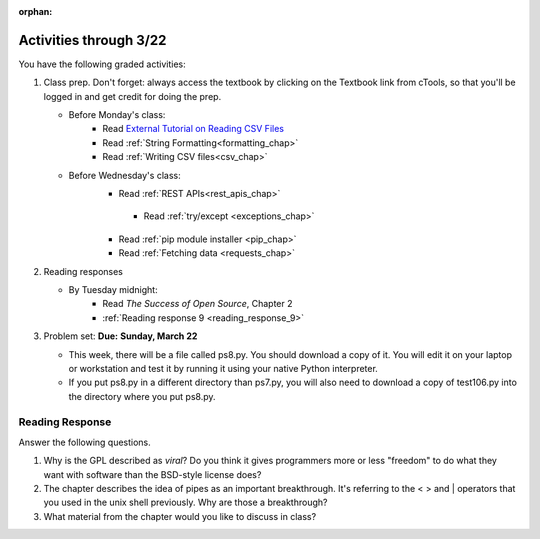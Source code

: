 :orphan:

..  Copyright (C) Paul Resnick.  Permission is granted to copy, distribute
    and/or modify this document under the terms of the GNU Free Documentation
    License, Version 1.3 or any later version published by the Free Software
    Foundation; with Invariant Sections being Forward, Prefaces, and
    Contributor List, no Front-Cover Texts, and no Back-Cover Texts.  A copy of
    the license is included in the section entitled "GNU Free Documentation
    License".

.. highlight:: python
    :linenothreshold: 500


Activities through 3/22
=======================

You have the following graded activities:

1. Class prep. Don't forget: always access the textbook by clicking on the Textbook link from cTools, so that you'll be logged in and get credit for doing the prep.
   
   * Before Monday's class: 
       * Read `External Tutorial on Reading CSV Files <https://thenewcircle.com/s/post/1572/python_for_beginners_reading_and_manipulating_csv_files>`_
       * Read :ref:`String Formatting<formatting_chap>`
       * Read :ref:`Writing CSV files<csv_chap>`
    
   * Before Wednesday's class:
       * Read :ref:`REST APIs<rest_apis_chap>`


        * Read :ref:`try/except <exceptions_chap>`
       * Read :ref:`pip module installer <pip_chap>`
       * Read :ref:`Fetching data <requests_chap>`

2. Reading responses

   * By Tuesday midnight: 
      * Read *The Success of Open Source*, Chapter 2
      * :ref:`Reading response 9 <reading_response_9>`

3. Problem set: **Due:** **Sunday, March 22**

   * This week, there will be a file called ps8.py. You should download a copy of it. You will edit it on your laptop or workstation and test it by running it using your native Python interpreter.
   * If you put ps8.py in a different directory than ps7.py, you will also need to download a copy of test106.py into the directory where you put ps8.py.
   
Reading Response
----------------

.. _reading_response_9:

Answer the following questions. 

1. Why is the GPL described as `viral`? Do you think it gives programmers more or less "freedom" to do what they want with software than the BSD-style license does?

#. The chapter describes the idea of pipes as an important breakthrough. It's referring to the < > and | operators that you used in the unix shell previously. Why are those a breakthrough?

#. What material from the chapter would you like to discuss in class?

.. activecode:: rr_9_1

   # Fill in your response in between the triple quotes
   s = """

   """
   print s





   
       